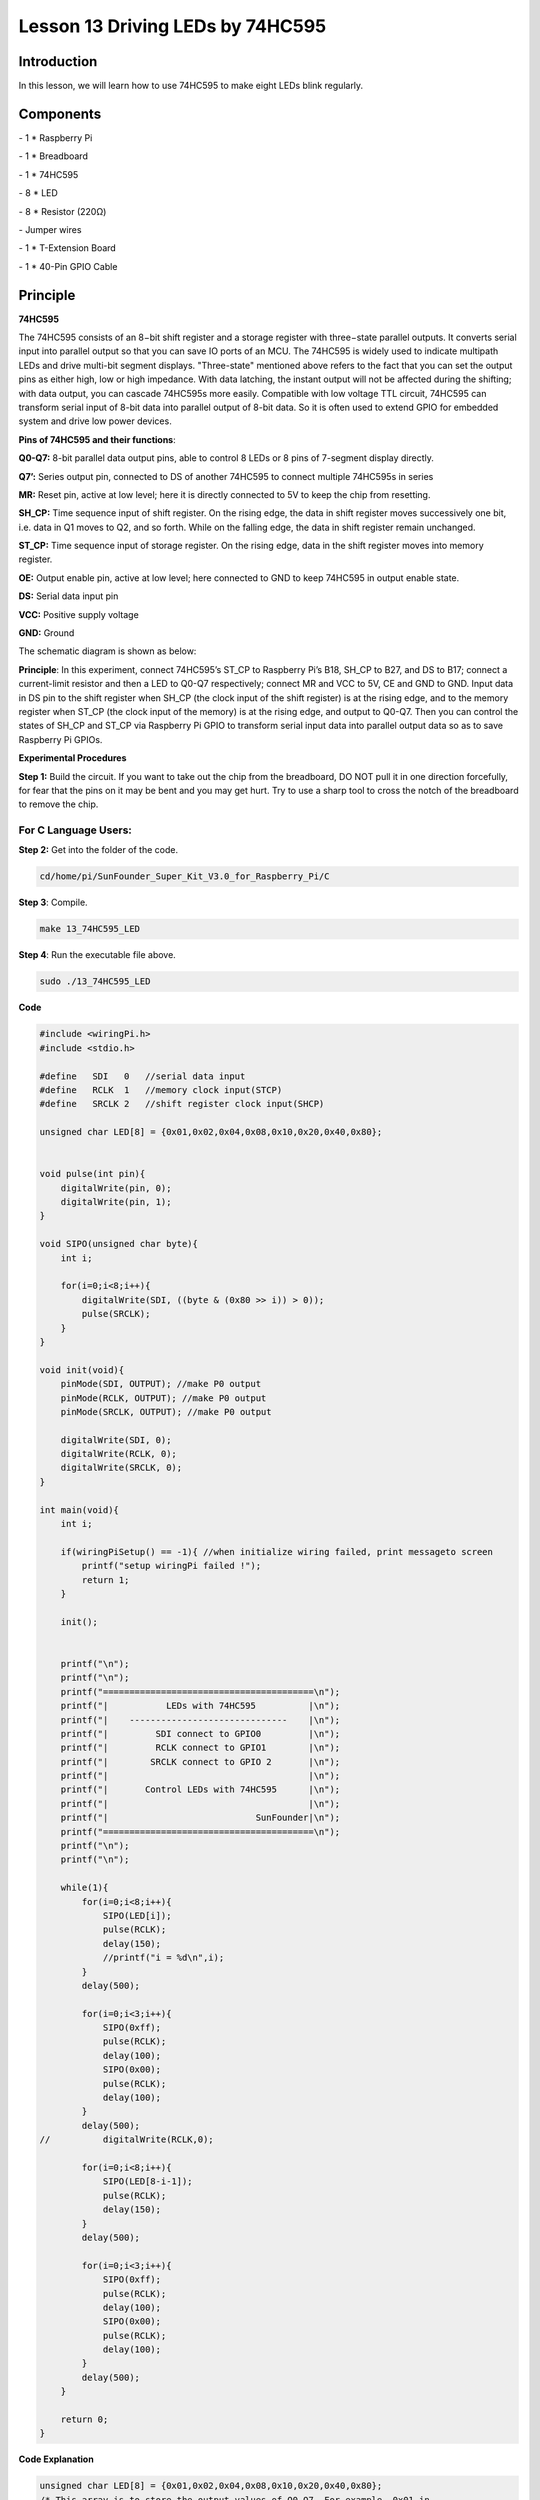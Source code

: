 Lesson 13 Driving LEDs by 74HC595
=====================================

Introduction
-----------------------

In this lesson, we will learn how to use 74HC595 to make eight LEDs
blink regularly.

Components
-----------------------

\- 1 \* Raspberry Pi

\- 1 \* Breadboard

\- 1 \* 74HC595

\- 8 \* LED

\- 8 \* Resistor (220Ω)

\- Jumper wires

\- 1 \* T-Extension Board

\- 1 \* 40-Pin GPIO Cable

Principle
-----------------------

**74HC595**

The 74HC595 consists of an 8−bit shift register and a storage register
with three−state parallel outputs. It converts serial input into
parallel output so that you can save IO ports of an MCU. The 74HC595 is
widely used to indicate multipath LEDs and drive multi-bit segment
displays. "Three-state" mentioned above refers to the fact that you can
set the output pins as either high, low or high impedance. With data
latching, the instant output will not be affected during the shifting;
with data output, you can cascade 74HC595s more easily. Compatible with
low voltage TTL circuit, 74HC595 can transform serial input of 8-bit
data into parallel output of 8-bit data. So it is often used to extend
GPIO for embedded system and drive low power devices.

.. image:: media/image178.png
   :align: center

**Pins of 74HC595 and their functions**:

**Q0-Q7:** 8-bit parallel data output pins, able to control 8 LEDs or 8
pins of 7-segment display directly.

**Q7’:** Series output pin, connected to DS of another 74HC595 to
connect multiple 74HC595s in series

**MR:** Reset pin, active at low level; here it is directly connected to
5V to keep the chip from resetting.

**SH_CP:** Time sequence input of shift register. On the rising edge,
the data in shift register moves successively one bit, i.e. data in Q1
moves to Q2, and so forth. While on the falling edge, the data in shift
register remain unchanged.

**ST_CP:** Time sequence input of storage register. On the rising edge,
data in the shift register moves into memory register.

**OE:** Output enable pin, active at low level; here connected to GND to
keep 74HC595 in output enable state.

**DS:** Serial data input pin

**VCC:** Positive supply voltage

**GND:** Ground

The schematic diagram is shown as below:

.. image:: media/image179.png
   :align: center

**Principle**: In this experiment, connect 74HC595’s ST_CP to Raspberry
Pi’s B18, SH_CP to B27, and DS to B17; connect a current-limit resistor
and then a LED to Q0-Q7 respectively; connect MR and VCC to 5V, CE and
GND to GND. Input data in DS pin to the shift register when SH_CP (the
clock input of the shift register) is at the rising edge, and to the
memory register when ST_CP (the clock input of the memory) is at the
rising edge, and output to Q0-Q7. Then you can control the states of
SH_CP and ST_CP via Raspberry Pi GPIO to transform serial input data
into parallel output data so as to save Raspberry Pi GPIOs.

**Experimental Procedures**

**Step 1:** Build the circuit. If you want to take out the chip from the
breadboard, DO NOT pull it in one direction forcefully, for fear that
the pins on it may be bent and you may get hurt. Try to use a sharp tool
to cross the notch of the breadboard to remove the chip.

.. image:: media/image180.png
   :align: center

For C Language Users:
^^^^^^^^^^^^^^^^^^^^^^^

**Step 2:** Get into the folder of the code.

.. code-block::

    cd/home/pi/SunFounder_Super_Kit_V3.0_for_Raspberry_Pi/C

**Step 3**: Compile.

.. code-block::

    make 13_74HC595_LED

**Step 4**: Run the executable file above.

.. code-block::

    sudo ./13_74HC595_LED


**Code**

.. code-block:: c

    #include <wiringPi.h>
    #include <stdio.h>
    
    #define   SDI   0   //serial data input
    #define   RCLK  1   //memory clock input(STCP)
    #define   SRCLK 2   //shift register clock input(SHCP)
    
    unsigned char LED[8] = {0x01,0x02,0x04,0x08,0x10,0x20,0x40,0x80};
    
    
    void pulse(int pin){
        digitalWrite(pin, 0);
        digitalWrite(pin, 1);
    }
    
    void SIPO(unsigned char byte){
        int i;
    
        for(i=0;i<8;i++){
            digitalWrite(SDI, ((byte & (0x80 >> i)) > 0));
            pulse(SRCLK);
        }
    }
    
    void init(void){
        pinMode(SDI, OUTPUT); //make P0 output
        pinMode(RCLK, OUTPUT); //make P0 output
        pinMode(SRCLK, OUTPUT); //make P0 output
    
        digitalWrite(SDI, 0);
        digitalWrite(RCLK, 0);
        digitalWrite(SRCLK, 0);
    }
    
    int main(void){
        int i;
    
        if(wiringPiSetup() == -1){ //when initialize wiring failed, print messageto screen
            printf("setup wiringPi failed !");
            return 1; 
        }
    
        init();
    
    
        printf("\n");
        printf("\n");
        printf("========================================\n");
        printf("|           LEDs with 74HC595          |\n");
        printf("|    ------------------------------    |\n");
        printf("|         SDI connect to GPIO0         |\n");
        printf("|         RCLK connect to GPIO1        |\n");
        printf("|        SRCLK connect to GPIO 2       |\n");
        printf("|                                      |\n");
        printf("|       Control LEDs with 74HC595      |\n");
        printf("|                                      |\n");
        printf("|                            SunFounder|\n");
        printf("========================================\n");
        printf("\n");
        printf("\n");
    
        while(1){
            for(i=0;i<8;i++){
                SIPO(LED[i]);
                pulse(RCLK);
                delay(150);
                //printf("i = %d\n",i);
            }
            delay(500);
    
            for(i=0;i<3;i++){
                SIPO(0xff);
                pulse(RCLK);
                delay(100);
                SIPO(0x00);
                pulse(RCLK);
                delay(100);
            }
            delay(500);
    //		digitalWrite(RCLK,0);
    
            for(i=0;i<8;i++){
                SIPO(LED[8-i-1]);
                pulse(RCLK);
                delay(150);
            }
            delay(500);
    
            for(i=0;i<3;i++){
                SIPO(0xff);
                pulse(RCLK);
                delay(100);
                SIPO(0x00);
                pulse(RCLK);
                delay(100);
            }
            delay(500);
        }
    
        return 0;
    }

**Code Explanation**

.. code-block:: c
    
    unsigned char LED[8] = {0x01,0x02,0x04,0x08,0x10,0x20,0x40,0x80}; 
    /* This array is to store the output values of Q0-Q7. For example, 0x01 in
    binary format is 0000 0001, thus Q7 Q6 Q5 Q4 Q3 Q2 Q1 Q0 are 0 0 0 0 0 0
    0 1 respectively, that is Q0=1, and the LED connected to Q0 will light
    up. Thus we can light up the eight LEDs separately in this way. */

    void pulse(int pin){ // generate a rising edge

        digitalWrite(pin, 0);

        digitalWrite(pin, 1);

    }

    void SIPO(unsigned char byte){ 
        // Assign the char byte to the SDI bit by bit

        int i;

        for(i=0;i<8;i++){

            digitalWrite(SDI, ((byte & (0x80 >> i)) > 0)); /* Use the for loop to
            count 8 times in cycle, and write a 1-bit data to the SDI each time. The
            data is a result of the AND operation. (0x80 >> i) is to implement the
            operation from left to right by bit, so each time one of the eight bits
            in byte (0000 0001). */

            pulse(SRCLK); /* the shift register generates a rising edge pulse, and
            data in DS will shift to the shift register. */

        } /* This part is to assign the data in byte to SDI(DS) by bits, thus
        when the shift register generates a rising edge pulse, data in SDI(DS)
        will transfer to it by bits. */

    }

    void init(void){ // Set DS, ST_CP, SH_CP as output, and low level as the initial state

        for(i=0;i<8;i++){

            SIPO(LED[i]); /* Assign the value in the LED[i] array to SDI(DS). When
            i=1, LED[0]=0x01 shifts to the shift register. */

            pulse(RCLK); /* RCLK (ST_CP) generates a rising edge pulse, and the data
            of the shift register is stored in the RCLK (ST_CP) storage register,
            and output at Q0-Q7. */

            delay(150);

        } /* After 8 cycles, Q0-Q7 will output 0x01 to 0x10 in sequence, that is to
        light up the LEDs connected to Q0-Q7 in turn. */
    }

Sketch in later part not explained here is to light up 8 LEDs together,
and dim them; then light up LEDs connected to Q7-Q0 one by one, and all
8 LEDs light up, dim in the end. Thus, a cycle completes. You can
observe the LEDs’ state.

For Python Users:
^^^^^^^^^^^^^^^^^^^

**Step 2:** Get into the folder of the code.

.. code-block::

    cd/home/pi/SunFounder_Super_Kit_V3.0_for_Raspberry_Pi/Python

**Step 3**: Run.

.. code-block::

    sudo python3 13_74HC595_LED.py





**Code**

.. code-block:: python


    import RPi.GPIO as GPIO
    import time
    from sys import version_info
    
    if version_info.major == 3:
        raw_input = input
    
    SDI   = 17
    RCLK  = 18
    SRCLK = 27
    
    #===============   LED Mode Defne ================
    #   You can define yourself, in binay, and convert it to Hex 
    #   8 bits a group, 0 means off, 1 means on
    #   like : 0101 0101, means LED1, 3, 5, 7 are on.(from left to right)
    #   and convert to 0x55.
    
    LED0 = [0x01,0x02,0x04,0x08,0x10,0x20,0x40,0x80]    #original mode
    BLINK = [0xff,0x00,0xff,0x00,0xff,0x00]         #blink
    LED1 = [0x01,0x03,0x07,0x0f,0x1f,0x3f,0x7f,0xff]    #blink mode 1
    LED2 = [0x01,0x05,0x15,0x55,0xb5,0xf5,0xfb,0xff]    #blink mode 2
    LED3 = [0x02,0x03,0x0b,0x0f,0x2f,0x3f,0xbf,0xff]    #blink mode 3
    #=================================================
    
    def print_message():
        print ("========================================")
        print ("|           LEDs with 74HC595          |")
        print ("|    ------------------------------    |")
        print ("|         SDI connect to GPIO17        |")
        print ("|         RCLK connect to GPIO18       |")
        print ("|        SRCLK connect to GPIO27       |")
        print ("|                                      |")
        print ("|       Control LEDs with 74HC595      |")
        print ("|                                      |")
        print ("|                            SunFounder|")
        print ("========================================")
        print ("Program is running...")
        print ("Please press Ctrl+C to end the program..")
        raw_input ("Press Enter to begin\n")
    
    def setup():
        GPIO.setmode(GPIO.BCM)    # Number GPIOs by its BCM location
        GPIO.setup(SDI, GPIO.OUT, initial=GPIO.LOW)
        GPIO.setup(RCLK, GPIO.OUT, initial=GPIO.LOW)
        GPIO.setup(SRCLK, GPIO.OUT, initial=GPIO.LOW)
    
    # Shift the data to 74HC595
    def hc595_shift(dat):
        for bit in range(0, 8): 
            GPIO.output(SDI, 0x80 & (dat << bit))
            GPIO.output(SRCLK, GPIO.HIGH)
            time.sleep(0.001)
            GPIO.output(SRCLK, GPIO.LOW)
        GPIO.output(RCLK, GPIO.HIGH)
        time.sleep(0.001)
        GPIO.output(RCLK, GPIO.LOW)
    
    def main():
        print_message()
        mode = LED0 # Change Mode, modes from LED0 to LED3
        sleeptime = 0.15        # Change speed, lower value, faster speed
        blink_sleeptime = 0.3
        leds = ['-', '-', '-', '-', '-', '-', '-', '-']
        while True:
            # Change LED status from mode
            print ("  mode  ")
            for onoff in mode:
                hc595_shift(onoff)
                leds[mode.index(onoff)] = 1    # Show which led is on
                print (leds) 
                time.sleep(sleeptime)
                leds[mode.index(onoff)] = '-'  # Show the led is off
            
            print ("  blink  ")
            for onoff in BLINK:
                hc595_shift(onoff)
                if (onoff == 0x00):
                    leds = ['-'] * 8
                elif (onoff == 0xff):
                    leds = [1] * 8
                print (leds)
                time.sleep(blink_sleeptime)
    
            # Change LED status from mode reverse
            print ("  reversed mode  ")
            for onoff in reversed(mode):
                hc595_shift(onoff)
                leds[mode.index(onoff)] = 1    # Show which led is on
                print (leds)
                time.sleep(sleeptime)
                leds[mode.index(onoff)] = '-'  # Show the led is off
    
            print ("  blink  ")
            for onoff in BLINK:
                hc595_shift(onoff)
                if (onoff == 0x00):
                    leds = ['-'] * 8
                elif (onoff == 0xff):
                    leds = [1] * 8
                print (leds)
                time.sleep(blink_sleeptime)
    
    def destroy():
        GPIO.cleanup()
    
    if __name__ == '__main__':
        setup()
        try:
            main()
        except KeyboardInterrupt:
            destroy()

**Code Explanation**

.. code-block:: python

    LED0 = [0x01,0x02,0x04,0x08,0x10,0x20,0x40,0x80] ''' Define some LED
    blinking modes. Convert hexadecimal value to binary value will be more
    intuitionistic. For instance, 0x01 is binary 00000001, meaning the last
    LED lighting up; 0x80 is binary 10000000, representing the first LED
    lighting up. '''

    LED1 = [0x01,0x03,0x07,0x0f,0x1f,0x3f,0x7f,0xff] # blink mode 1

    LED2 = [0x01,0x05,0x15,0x55,0xb5,0xf5,0xfb,0xff] # blink mode 2

    LED3 = [0x02,0x03,0x0b,0x0f,0x2f,0x3f,0xbf,0xff] # blink mode 3

    # Shift the data to 74HC595

    def hc595_shift(dat): # Shift the data to 74HC595

        for bit in range(0, 8):

            GPIO.output(SDI, 0x80 & (dat << bit)) # Assig·n dat data to SDI pins of HC595 by bits

            GPIO.output(SRCLK, GPIO.HIGH) # Every SRCLK adds one, the shift register moves one bit.

            time.sleep(0.001)

            GPIO.output(SRCLK, GPIO.LOW)

        GPIO.output(RCLK, GPIO.HIGH) # Everytime RCLK adds one, the HC595 updates output.

        time.sleep(0.001)

        GPIO.output(RCLK, GPIO.LOW)


    leds = ['-', '-', '-', '-', '-', '-', '-', '-'] 
    # the array storing the LED state, used for command line printing.

    while True:

        # Change LED status from mode

        print (" mode")

        for onoff in mode: # Assign value to variable onoff by mode[] list

            hc595_shift(onoff)

            leds[mode.index(onoff)] = 1 # Show which led is on

            print (leds)

            time.sleep(sleeptime)

            leds[mode.index(onoff)] = '-' # Show the led is off

            # for loops in later part work similarly, lighting up LED by list.

Input a 2-bit hexadecimal parameter dat via hc595_in(dat) to control 8
LEDs state, and hc595_out() will output state to 8 LEDs. In While True,
the for loop will shift the LED blinking list to the hc595_in(dat)
function, thus we can see the LED light flowingHere you should see eight
LEDs light up one by one, and then all light up and dim after a while;
then eight LEDs will light up from reverse direction one by one, and
then all light up and then dim after a while. This cycle will keep
running.

.. image:: media/image181.png
   :align: center